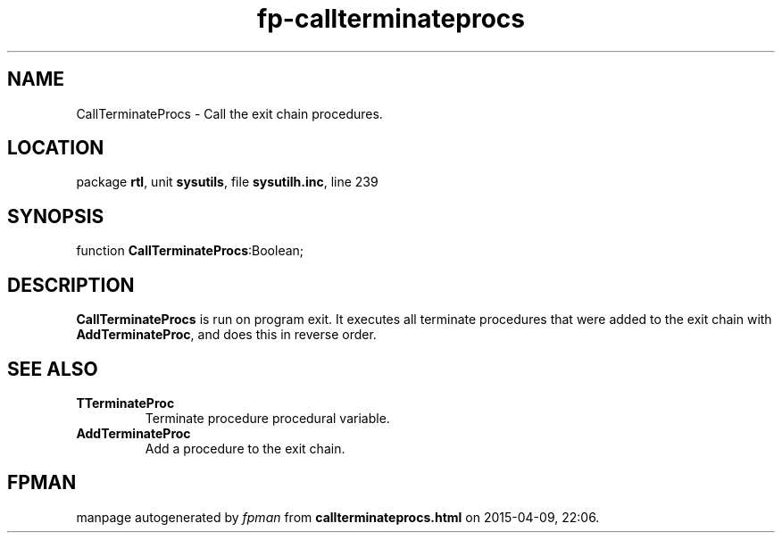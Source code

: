 .\" file autogenerated by fpman
.TH "fp-callterminateprocs" 3 "2014-03-14" "fpman" "Free Pascal Programmer's Manual"
.SH NAME
CallTerminateProcs - Call the exit chain procedures.
.SH LOCATION
package \fBrtl\fR, unit \fBsysutils\fR, file \fBsysutilh.inc\fR, line 239
.SH SYNOPSIS
function \fBCallTerminateProcs\fR:Boolean;
.SH DESCRIPTION
\fBCallTerminateProcs\fR is run on program exit. It executes all terminate procedures that were added to the exit chain with \fBAddTerminateProc\fR, and does this in reverse order.


.SH SEE ALSO
.TP
.B TTerminateProc
Terminate procedure procedural variable.
.TP
.B AddTerminateProc
Add a procedure to the exit chain.

.SH FPMAN
manpage autogenerated by \fIfpman\fR from \fBcallterminateprocs.html\fR on 2015-04-09, 22:06.

